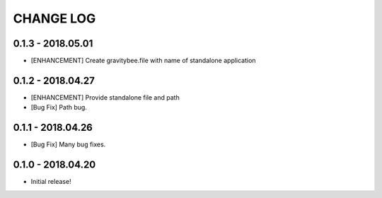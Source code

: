CHANGE LOG
==========

0.1.3 - 2018.05.01
------------------
* [ENHANCEMENT] Create gravitybee.file with name of standalone
  application

0.1.2 - 2018.04.27
------------------
* [ENHANCEMENT] Provide standalone file and path
* [Bug Fix] Path bug.

0.1.1 - 2018.04.26
------------------
* [Bug Fix] Many bug fixes.

0.1.0 - 2018.04.20
------------------
* Initial release!
